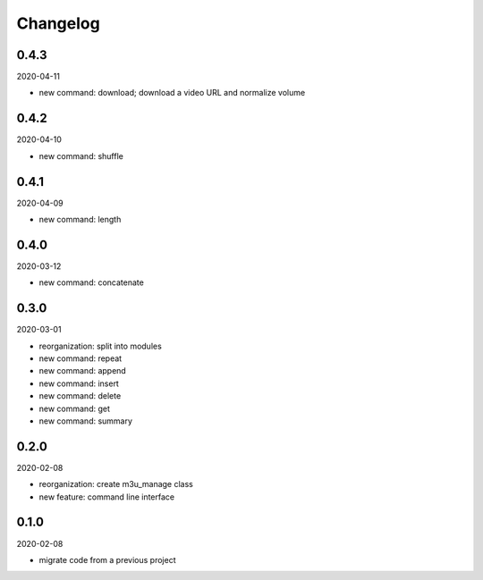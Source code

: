 Changelog
=========

0.4.3
-----

2020-04-11

- new command: download; download a video URL and normalize volume

0.4.2
-----

2020-04-10

- new command: shuffle

0.4.1
-----

2020-04-09

- new command: length

0.4.0
-----

2020-03-12

- new command: concatenate

0.3.0
-----

2020-03-01

- reorganization: split into modules
- new command: repeat
- new command: append
- new command: insert
- new command: delete
- new command: get
- new command: summary

0.2.0
-----

2020-02-08

- reorganization: create m3u_manage class
- new feature: command line interface

0.1.0
-----

2020-02-08

- migrate code from a previous project

